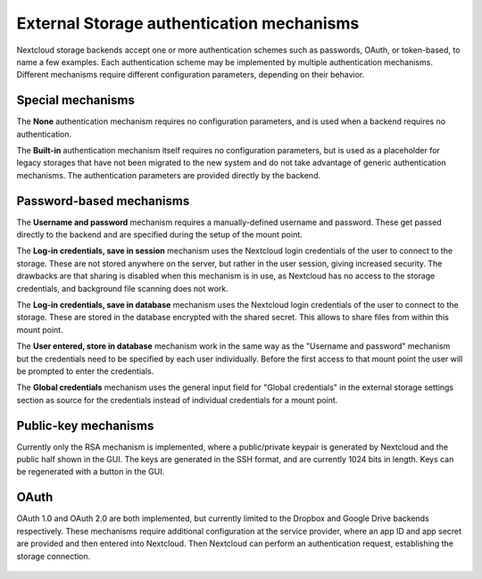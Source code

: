 ==========================================
External Storage authentication mechanisms
==========================================

Nextcloud storage backends accept one or more authentication schemes such as
passwords, OAuth, or token-based, to name a few examples. Each authentication
scheme may be implemented by multiple authentication mechanisms. Different
mechanisms require different configuration parameters, depending on their
behavior.


.. figure:: images/authentication-types.png
   :alt: Authentication types

Special mechanisms
------------------

The **None** authentication mechanism requires no configuration parameters, and
is used when a backend requires no authentication.

The **Built-in** authentication mechanism itself requires no configuration
parameters, but is used as a placeholder for legacy storages that have not been
migrated to the new system and do not take advantage of generic authentication
mechanisms. The authentication parameters are provided directly by the backend.

Password-based mechanisms
-------------------------

The **Username and password** mechanism requires a manually-defined username and
password. These get passed directly to the backend and are specified during the
setup of the mount point.

The **Log-in credentials, save in session** mechanism uses the Nextcloud login
credentials of the user to connect to the storage. These are not stored anywhere
on the server, but rather in the user session, giving increased security. The
drawbacks are that sharing is disabled when this mechanism is in use, as
Nextcloud has no access to the storage credentials, and background file scanning
does not work.

The **Log-in credentials, save in database** mechanism uses the Nextcloud login
credentials of the user to connect to the storage. These are stored in the
database encrypted with the shared secret. This allows to share files from
within this mount point.

The **User entered, store in database** mechanism work in the same way as the
"Username and password" mechanism but the credentials need to be specified by
each user individually. Before the first access to that mount point the user
will be prompted to enter the credentials.

The **Global credentials** mechanism uses the general input field for "Global
credentials" in the external storage settings section as source for the
credentials instead of individual credentials for a mount point.

Public-key mechanisms
---------------------

Currently only the RSA mechanism is implemented, where a public/private
keypair is generated by Nextcloud and the public half shown in the GUI. The keys
are generated in the SSH format, and are currently 1024 bits in length. Keys
can be regenerated with a button in the GUI.

.. figure:: images/auth_rsa.png
   :alt: Form on admin page for generating RSA keys.

OAuth
-----

OAuth 1.0 and OAuth 2.0 are both implemented, but currently limited to the
Dropbox and Google Drive backends respectively. These mechanisms require
additional configuration at the service provider, where an app ID and app
secret are provided and then entered into Nextcloud. Then Nextcloud can
perform an authentication request, establishing the storage connection.

.. figure:: images/dropbox-oc.png
   :alt: Dropbox storage mount configuration.
